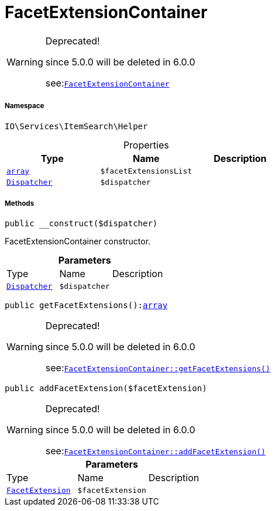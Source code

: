 :table-caption!:
:example-caption!:
:source-highlighter: prettify
:sectids!:
[[io__facetextensioncontainer]]
= FacetExtensionContainer



[WARNING]
.Deprecated! 
====

since 5.0.0 will be deleted in 6.0.0

see:xref:stable7@interface::Webshop.adoc#webshop_helpers_facetextensioncontainer[`FacetExtensionContainer`]
====


===== Namespace

`IO\Services\ItemSearch\Helper`





.Properties
|===
|Type |Name |Description

|link:http://php.net/array[`array`^]
a|`$facetExtensionsList`
|| xref:stable7@interface::Miscellaneous.adoc#miscellaneous_events_dispatcher[`Dispatcher`]
a|`$dispatcher`
|
|===


===== Methods

[source%nowrap, php, subs=+macros]
[#__construct]
----

public __construct($dispatcher)

----





FacetExtensionContainer constructor.

.*Parameters*
|===
|Type |Name |Description
| xref:stable7@interface::Miscellaneous.adoc#miscellaneous_events_dispatcher[`Dispatcher`]
a|`$dispatcher`
|
|===


[source%nowrap, php, subs=+macros]
[#getfacetextensions]
----

public getFacetExtensions():link:http://php.net/array[array^]

----

[WARNING]
.Deprecated! 
====

since 5.0.0 will be deleted in 6.0.0

see:xref:stable7@interface::Webshop.adoc#webshop_helpers_facetextensioncontainer_getfacetextensions[`FacetExtensionContainer::getFacetExtensions()`]
====






[source%nowrap, php, subs=+macros]
[#addfacetextension]
----

public addFacetExtension($facetExtension)

----

[WARNING]
.Deprecated! 
====

since 5.0.0 will be deleted in 6.0.0

see:xref:stable7@interface::Webshop.adoc#webshop_helpers_facetextensioncontainer_addfacetextension[`FacetExtensionContainer::addFacetExtension()`]
====






.*Parameters*
|===
|Type |Name |Description
|xref:IO/Services/ItemSearch/Contracts/FacetExtension.adoc#[`FacetExtension`]
a|`$facetExtension`
|
|===


